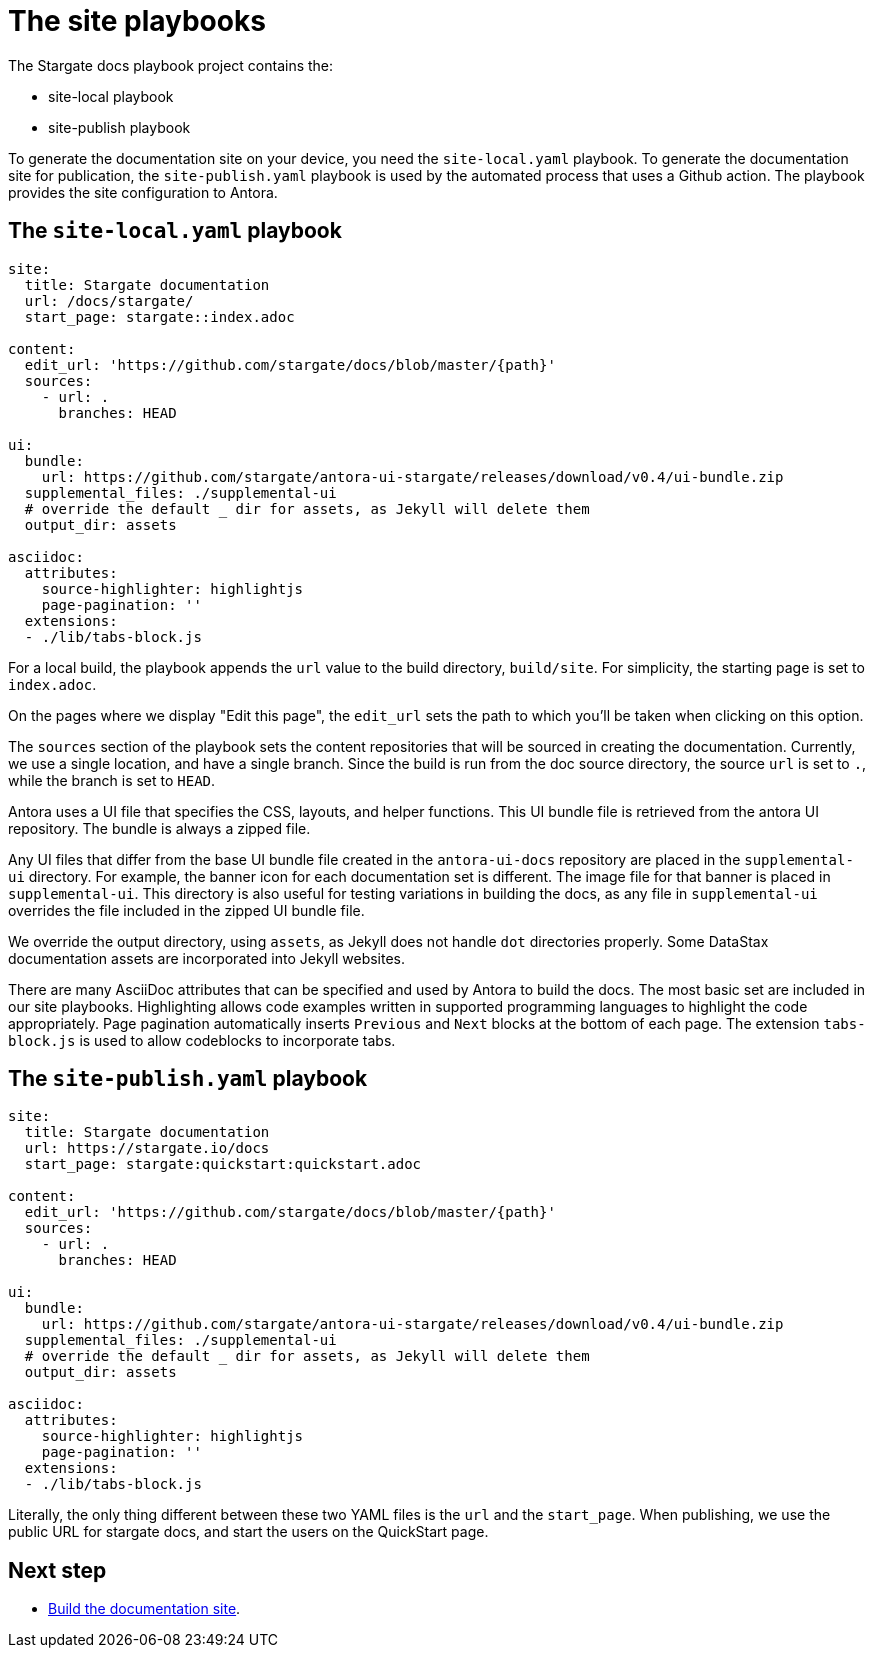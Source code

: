 = The site playbooks
:url-git-playbook: https://github.com/stargate/docs

The Stargate docs playbook project contains the:

* site-local playbook
* site-publish playbook

To generate the documentation site on your device, you need the `site-local.yaml` playbook.
To generate the documentation site for publication, the `site-publish.yaml` playbook is used by the automated process that uses a Github action.
The playbook provides the site configuration to Antora.

== The `site-local.yaml` playbook

[source, yaml]
----
site:
  title: Stargate documentation
  url: /docs/stargate/
  start_page: stargate::index.adoc

content:
  edit_url: 'https://github.com/stargate/docs/blob/master/{path}'
  sources:
    - url: .
      branches: HEAD

ui:
  bundle:
    url: https://github.com/stargate/antora-ui-stargate/releases/download/v0.4/ui-bundle.zip
  supplemental_files: ./supplemental-ui
  # override the default _ dir for assets, as Jekyll will delete them
  output_dir: assets

asciidoc:
  attributes:
    source-highlighter: highlightjs
    page-pagination: ''
  extensions:
  - ./lib/tabs-block.js
----

For a local build, the playbook appends the `url` value to the build directory, `build/site`. 
For simplicity, the starting page is set to `index.adoc`.

On the pages where we display "Edit this page", the `edit_url` sets the
path to which you'll be taken when clicking on this option.

The `sources` section of the playbook sets the content repositories that will be sourced in creating the documentation. 
Currently, we use a single location, and have a single branch.
Since the build is run from the doc source directory, the source `url` is set to `.`, while the branch is set to `HEAD`.
// LLP 12.13.21d CHANGE THIS SECTION ONCE WE BREAK OUT TO MULT REPOS

Antora uses a UI file that specifies the CSS, layouts, and helper functions. 
This UI bundle file is retrieved from the antora UI repository. 
The bundle is always a zipped file.

Any UI files that differ from the base UI bundle file created in the
`antora-ui-docs` repository are placed in the `supplemental-ui` directory.
For example, the banner icon for each documentation set is different.
The image file for that banner is placed in `supplemental-ui`. 
This directory is also useful for testing variations in building the docs, as any file in `supplemental-ui` overrides the file included in the zipped UI bundle file.

We override the output directory, using `assets`, as Jekyll does not
handle `dot` directories properly. 
Some DataStax documentation assets are incorporated into Jekyll websites.

There are many AsciiDoc attributes that can be specified and used by 
Antora to build the docs. 
The most basic set are included in our site playbooks. 
Highlighting allows code examples written in supported programming languages to highlight the code appropriately.
Page pagination automatically inserts `Previous` and `Next` blocks at the bottom of each page.
The extension `tabs-block.js` is used to allow codeblocks to incorporate tabs.

== The `site-publish.yaml` playbook

[source, yaml]
----
site:
  title: Stargate documentation
  url: https://stargate.io/docs
  start_page: stargate:quickstart:quickstart.adoc

content:
  edit_url: 'https://github.com/stargate/docs/blob/master/{path}'
  sources:
    - url: .
      branches: HEAD

ui:
  bundle:
    url: https://github.com/stargate/antora-ui-stargate/releases/download/v0.4/ui-bundle.zip
  supplemental_files: ./supplemental-ui
  # override the default _ dir for assets, as Jekyll will delete them
  output_dir: assets

asciidoc:
  attributes:
    source-highlighter: highlightjs
    page-pagination: ''
  extensions:
  - ./lib/tabs-block.js
----

Literally, the only thing different between these two YAML files is the `url` and the `start_page`. 
When publishing, we use the public URL for stargate docs, and start the users on the QuickStart page. 

== Next step

* xref:build-site.adoc[Build the documentation site].
